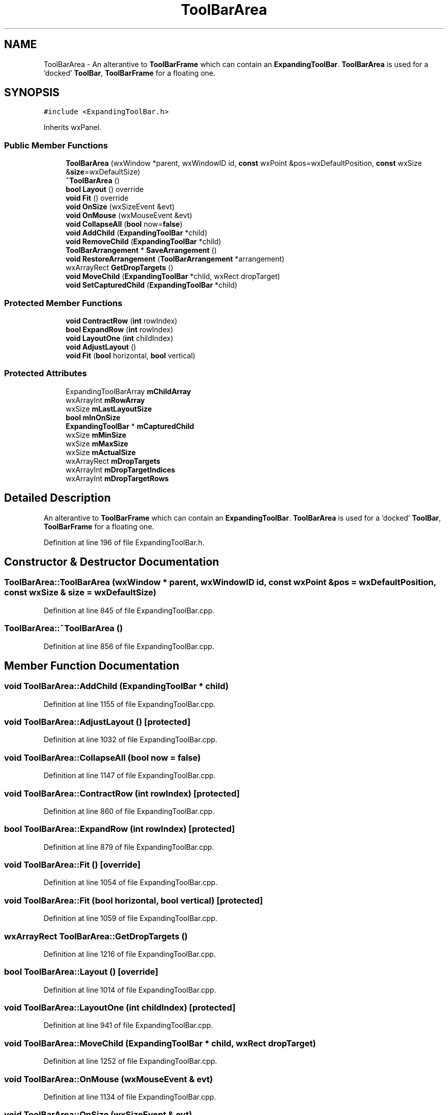 .TH "ToolBarArea" 3 "Thu Apr 28 2016" "Audacity" \" -*- nroff -*-
.ad l
.nh
.SH NAME
ToolBarArea \- An alterantive to \fBToolBarFrame\fP which can contain an \fBExpandingToolBar\fP\&. \fBToolBarArea\fP is used for a 'docked' \fBToolBar\fP, \fBToolBarFrame\fP for a floating one\&.  

.SH SYNOPSIS
.br
.PP
.PP
\fC#include <ExpandingToolBar\&.h>\fP
.PP
Inherits wxPanel\&.
.SS "Public Member Functions"

.in +1c
.ti -1c
.RI "\fBToolBarArea\fP (wxWindow *parent, wxWindowID id, \fBconst\fP wxPoint &pos=wxDefaultPosition, \fBconst\fP wxSize &\fBsize\fP=wxDefaultSize)"
.br
.ti -1c
.RI "\fB~ToolBarArea\fP ()"
.br
.ti -1c
.RI "\fBbool\fP \fBLayout\fP () override"
.br
.ti -1c
.RI "\fBvoid\fP \fBFit\fP () override"
.br
.ti -1c
.RI "\fBvoid\fP \fBOnSize\fP (wxSizeEvent &evt)"
.br
.ti -1c
.RI "\fBvoid\fP \fBOnMouse\fP (wxMouseEvent &evt)"
.br
.ti -1c
.RI "\fBvoid\fP \fBCollapseAll\fP (\fBbool\fP now=\fBfalse\fP)"
.br
.ti -1c
.RI "\fBvoid\fP \fBAddChild\fP (\fBExpandingToolBar\fP *child)"
.br
.ti -1c
.RI "\fBvoid\fP \fBRemoveChild\fP (\fBExpandingToolBar\fP *child)"
.br
.ti -1c
.RI "\fBToolBarArrangement\fP * \fBSaveArrangement\fP ()"
.br
.ti -1c
.RI "\fBvoid\fP \fBRestoreArrangement\fP (\fBToolBarArrangement\fP *arrangement)"
.br
.ti -1c
.RI "wxArrayRect \fBGetDropTargets\fP ()"
.br
.ti -1c
.RI "\fBvoid\fP \fBMoveChild\fP (\fBExpandingToolBar\fP *child, wxRect dropTarget)"
.br
.ti -1c
.RI "\fBvoid\fP \fBSetCapturedChild\fP (\fBExpandingToolBar\fP *child)"
.br
.in -1c
.SS "Protected Member Functions"

.in +1c
.ti -1c
.RI "\fBvoid\fP \fBContractRow\fP (\fBint\fP rowIndex)"
.br
.ti -1c
.RI "\fBbool\fP \fBExpandRow\fP (\fBint\fP rowIndex)"
.br
.ti -1c
.RI "\fBvoid\fP \fBLayoutOne\fP (\fBint\fP childIndex)"
.br
.ti -1c
.RI "\fBvoid\fP \fBAdjustLayout\fP ()"
.br
.ti -1c
.RI "\fBvoid\fP \fBFit\fP (\fBbool\fP horizontal, \fBbool\fP vertical)"
.br
.in -1c
.SS "Protected Attributes"

.in +1c
.ti -1c
.RI "ExpandingToolBarArray \fBmChildArray\fP"
.br
.ti -1c
.RI "wxArrayInt \fBmRowArray\fP"
.br
.ti -1c
.RI "wxSize \fBmLastLayoutSize\fP"
.br
.ti -1c
.RI "\fBbool\fP \fBmInOnSize\fP"
.br
.ti -1c
.RI "\fBExpandingToolBar\fP * \fBmCapturedChild\fP"
.br
.ti -1c
.RI "wxSize \fBmMinSize\fP"
.br
.ti -1c
.RI "wxSize \fBmMaxSize\fP"
.br
.ti -1c
.RI "wxSize \fBmActualSize\fP"
.br
.ti -1c
.RI "wxArrayRect \fBmDropTargets\fP"
.br
.ti -1c
.RI "wxArrayInt \fBmDropTargetIndices\fP"
.br
.ti -1c
.RI "wxArrayInt \fBmDropTargetRows\fP"
.br
.in -1c
.SH "Detailed Description"
.PP 
An alterantive to \fBToolBarFrame\fP which can contain an \fBExpandingToolBar\fP\&. \fBToolBarArea\fP is used for a 'docked' \fBToolBar\fP, \fBToolBarFrame\fP for a floating one\&. 
.PP
Definition at line 196 of file ExpandingToolBar\&.h\&.
.SH "Constructor & Destructor Documentation"
.PP 
.SS "ToolBarArea::ToolBarArea (wxWindow * parent, wxWindowID id, \fBconst\fP wxPoint & pos = \fCwxDefaultPosition\fP, \fBconst\fP wxSize & size = \fCwxDefaultSize\fP)"

.PP
Definition at line 845 of file ExpandingToolBar\&.cpp\&.
.SS "ToolBarArea::~ToolBarArea ()"

.PP
Definition at line 856 of file ExpandingToolBar\&.cpp\&.
.SH "Member Function Documentation"
.PP 
.SS "\fBvoid\fP ToolBarArea::AddChild (\fBExpandingToolBar\fP * child)"

.PP
Definition at line 1155 of file ExpandingToolBar\&.cpp\&.
.SS "\fBvoid\fP ToolBarArea::AdjustLayout ()\fC [protected]\fP"

.PP
Definition at line 1032 of file ExpandingToolBar\&.cpp\&.
.SS "\fBvoid\fP ToolBarArea::CollapseAll (\fBbool\fP now = \fC\fBfalse\fP\fP)"

.PP
Definition at line 1147 of file ExpandingToolBar\&.cpp\&.
.SS "\fBvoid\fP ToolBarArea::ContractRow (\fBint\fP rowIndex)\fC [protected]\fP"

.PP
Definition at line 860 of file ExpandingToolBar\&.cpp\&.
.SS "\fBbool\fP ToolBarArea::ExpandRow (\fBint\fP rowIndex)\fC [protected]\fP"

.PP
Definition at line 879 of file ExpandingToolBar\&.cpp\&.
.SS "\fBvoid\fP ToolBarArea::Fit ()\fC [override]\fP"

.PP
Definition at line 1054 of file ExpandingToolBar\&.cpp\&.
.SS "\fBvoid\fP ToolBarArea::Fit (\fBbool\fP horizontal, \fBbool\fP vertical)\fC [protected]\fP"

.PP
Definition at line 1059 of file ExpandingToolBar\&.cpp\&.
.SS "wxArrayRect ToolBarArea::GetDropTargets ()"

.PP
Definition at line 1216 of file ExpandingToolBar\&.cpp\&.
.SS "\fBbool\fP ToolBarArea::Layout ()\fC [override]\fP"

.PP
Definition at line 1014 of file ExpandingToolBar\&.cpp\&.
.SS "\fBvoid\fP ToolBarArea::LayoutOne (\fBint\fP childIndex)\fC [protected]\fP"

.PP
Definition at line 941 of file ExpandingToolBar\&.cpp\&.
.SS "\fBvoid\fP ToolBarArea::MoveChild (\fBExpandingToolBar\fP * child, wxRect dropTarget)"

.PP
Definition at line 1252 of file ExpandingToolBar\&.cpp\&.
.SS "\fBvoid\fP ToolBarArea::OnMouse (wxMouseEvent & evt)"

.PP
Definition at line 1134 of file ExpandingToolBar\&.cpp\&.
.SS "\fBvoid\fP ToolBarArea::OnSize (wxSizeEvent & evt)"

.PP
Definition at line 1107 of file ExpandingToolBar\&.cpp\&.
.SS "\fBvoid\fP ToolBarArea::RemoveChild (\fBExpandingToolBar\fP * child)"

.PP
Definition at line 1163 of file ExpandingToolBar\&.cpp\&.
.SS "\fBvoid\fP ToolBarArea::RestoreArrangement (\fBToolBarArrangement\fP * arrangement)"

.PP
Definition at line 1199 of file ExpandingToolBar\&.cpp\&.
.SS "\fBToolBarArrangement\fP * ToolBarArea::SaveArrangement ()"

.PP
Definition at line 1185 of file ExpandingToolBar\&.cpp\&.
.SS "\fBvoid\fP ToolBarArea::SetCapturedChild (\fBExpandingToolBar\fP * child)"

.PP
Definition at line 1281 of file ExpandingToolBar\&.cpp\&.
.SH "Member Data Documentation"
.PP 
.SS "wxSize ToolBarArea::mActualSize\fC [protected]\fP"

.PP
Definition at line 243 of file ExpandingToolBar\&.h\&.
.SS "\fBExpandingToolBar\fP* ToolBarArea::mCapturedChild\fC [protected]\fP"

.PP
Definition at line 239 of file ExpandingToolBar\&.h\&.
.SS "ExpandingToolBarArray ToolBarArea::mChildArray\fC [protected]\fP"

.PP
Definition at line 234 of file ExpandingToolBar\&.h\&.
.SS "wxArrayInt ToolBarArea::mDropTargetIndices\fC [protected]\fP"

.PP
Definition at line 246 of file ExpandingToolBar\&.h\&.
.SS "wxArrayInt ToolBarArea::mDropTargetRows\fC [protected]\fP"

.PP
Definition at line 247 of file ExpandingToolBar\&.h\&.
.SS "wxArrayRect ToolBarArea::mDropTargets\fC [protected]\fP"

.PP
Definition at line 245 of file ExpandingToolBar\&.h\&.
.SS "\fBbool\fP ToolBarArea::mInOnSize\fC [protected]\fP"

.PP
Definition at line 237 of file ExpandingToolBar\&.h\&.
.SS "wxSize ToolBarArea::mLastLayoutSize\fC [protected]\fP"

.PP
Definition at line 236 of file ExpandingToolBar\&.h\&.
.SS "wxSize ToolBarArea::mMaxSize\fC [protected]\fP"

.PP
Definition at line 242 of file ExpandingToolBar\&.h\&.
.SS "wxSize ToolBarArea::mMinSize\fC [protected]\fP"

.PP
Definition at line 241 of file ExpandingToolBar\&.h\&.
.SS "wxArrayInt ToolBarArea::mRowArray\fC [protected]\fP"

.PP
Definition at line 235 of file ExpandingToolBar\&.h\&.

.SH "Author"
.PP 
Generated automatically by Doxygen for Audacity from the source code\&.
